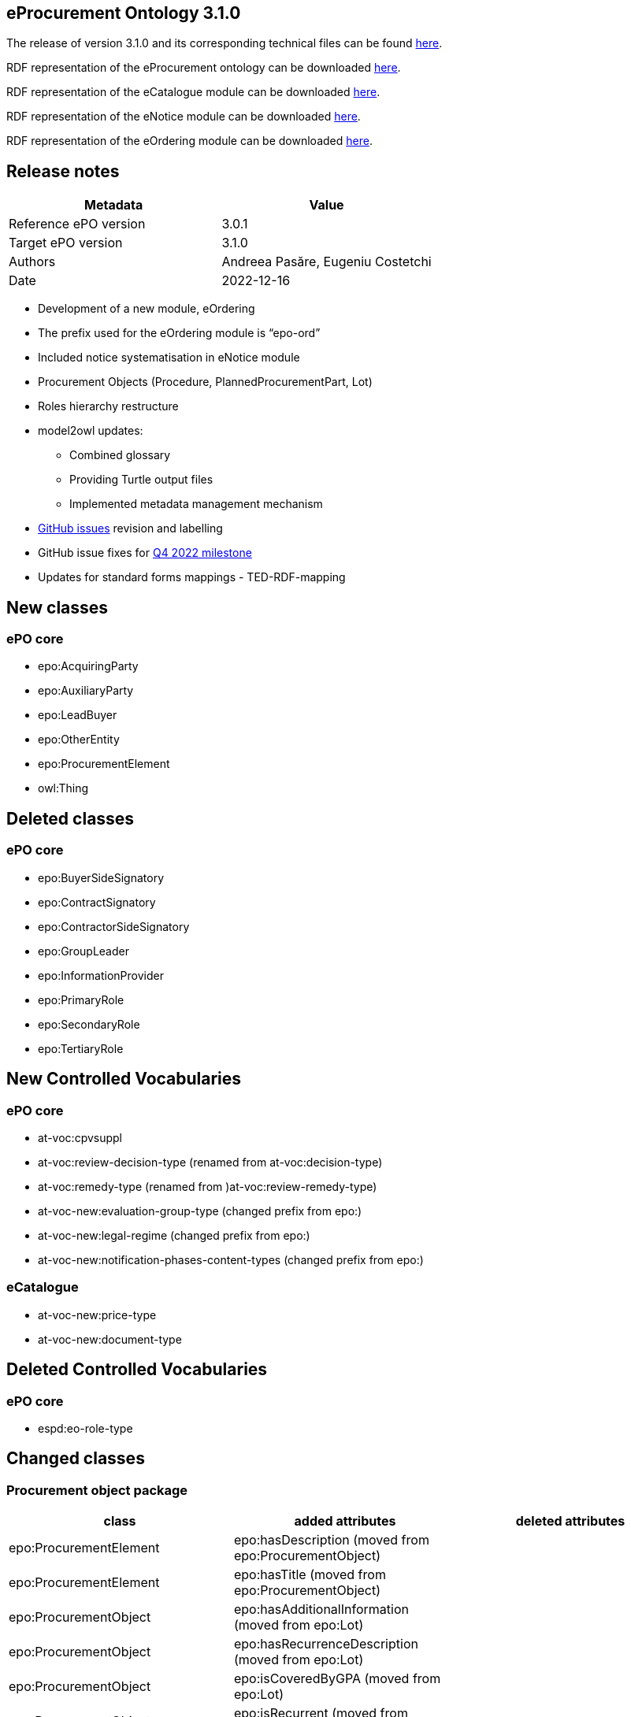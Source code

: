 == *eProcurement Ontology 3.1.0*

The release of version 3.1.0 and its corresponding technical files can be found link:https://github.com/OP-TED/ePO/tree/v3.1.0[here].

RDF representation of the eProcurement ontology can be downloaded link:https://github.com/OP-TED/ePO/tree/v3.1.0/implementation/ePO[here].

RDF representation of the eCatalogue module can be downloaded link:https://github.com/OP-TED/ePO/tree/v3.1.0/implementation/eCatalogue[here].

RDF representation of the eNotice module can be downloaded link:https://github.com/OP-TED/ePO/tree/v3.1.0/implementation/eNotice[here].

RDF representation of the eOrdering module can be downloaded link:https://github.com/OP-TED/ePO/tree/v3.1.0/implementation/eOrdering[here].

== Release notes

|===
|*Metadata*|*Value*

|Reference ePO version|3.0.1
|Target ePO version|3.1.0
|Authors|Andreea Pasăre, Eugeniu Costetchi
|Date|2022-12-16
|===

* Development of a new module, eOrdering
* The prefix used for the eOrdering module is “epo-ord”
* Included notice systematisation in eNotice module
* Procurement Objects (Procedure, PlannedProcurementPart, Lot)
* Roles hierarchy restructure
* model2owl updates:
** Combined glossary
** Providing Turtle output files
** Implemented metadata management mechanism
* https://github.com/OP-TED/ePO/issues[GitHub issues] revision and labelling
* GitHub issue fixes for https://github.com/OP-TED/ePO/milestone/1[Q4 2022 milestone]
* Updates for standard forms mappings - TED-RDF-mapping


== New classes

=== ePO core

* epo:AcquiringParty
* epo:AuxiliaryParty
* epo:LeadBuyer
* epo:OtherEntity
* epo:ProcurementElement
* owl:Thing

== Deleted classes

=== ePO core

* epo:BuyerSideSignatory
* epo:ContractSignatory
* epo:ContractorSideSignatory
* epo:GroupLeader
* epo:InformationProvider
* epo:PrimaryRole
* epo:SecondaryRole
* epo:TertiaryRole

== New Controlled Vocabularies

=== ePO core

* at-voc:cpvsuppl
* at-voc:review-decision-type (renamed from at-voc:decision-type)
* at-voc:remedy-type (renamed from )at-voc:review-remedy-type)
* at-voc-new:evaluation-group-type (changed prefix from epo:)
* at-voc-new:legal-regime (changed prefix from epo:)
* at-voc-new:notification-phases-content-types (changed prefix from epo:)

=== eCatalogue

* at-voc-new:price-type
* at-voc-new:document-type

== Deleted Controlled Vocabularies

=== ePO core

* espd:eo-role-type

== Changed classes

=== Procurement object package


|===
|*class*|*added attributes*|*deleted attributes*

|epo:ProcurementElement|epo:hasDescription (moved from epo:ProcurementObject)|
|epo:ProcurementElement|epo:hasTitle (moved from epo:ProcurementObject)|
|epo:ProcurementObject|epo:hasAdditionalInformation (moved from epo:Lot)|
|epo:ProcurementObject|epo:hasRecurrenceDescription (moved from epo:Lot)|
|epo:ProcurementObject|epo:isCoveredByGPA (moved from epo:Lot)|
|epo:ProcurementObject|epo:isRecurrent (moved from epo:Lot)|
|epo:ProcurementObject|epo:isSMESuitable (moved from epo:PlannedProcurementPart)|
|epo:ProcurementObject|epo:isUsingEUFunds (moved from epo:PlannedProcurementPart)|
|===


|===
|*class*|*added property*|*deleted property*

|epo:AwardDecision|generalisation -> epo:ProcurementElement|generalisation -> epo:ProcurementObject
|epo:Contract|epo:signedByContractor -> epo:Contractor|epo:signedBySignatory -> epo:ContractSignatory
|epo:Contract|generalisation -> epo:ProcurementElement|generalisation -> epo:ProcurementObject
|epo:Contract|epo:signedByBuyer -> epo:Buyer|
|epo:ProcurementObject|epo:hasPurpose -> epo:Purpose (moved from epo:Lot)|
|epo:ProcurementObject|epo:usesChannel -> cv:Channel (moved from epo:PlannedProcurementPart)|
|epo:ProcurementObject|epo:refersToPlannedPart -> epo:PlannedProcurementPart (moved from epo:Procedure)|
|epo:ProcurementObject|epo:hasEstimatedValue -> epo:MonetaryValue (epo:hasEstimatedValue:epo:MonetaryValue|
|epo:ProcurementObject|generalisation -> epo:ProcurementElement|
|epo:ProcurementObject|epo:usesTechnique -> epo:TechniqueUsage (moved from epo:Procedure)|
|epo:ProcurementObject|epo:foreseesContractSpecificTerm -> epo:ContractSpecificTerm (moved from epo:Lot)|
|epo:Purpose|epo:hasMainClassification -> at-voc:cpvsuppl|
|epo:Purpose|epo:hasAdditionalClassification -> at-voc:cpvsuppl|
|epo:ReviewDecision|epo:providesRulingOnRemedy -> at-voc:remedy-type|epo:appliesRemedyType -> at-voc:review-remedy-type
|epo:ReviewObject|generalisation -> epo:ProcurementElement|generalisation -> epo:ProcurementObject
|epo:Tender|generalisation -> epo:ProcurementElement|generalisation -> epo:ProcurementObject
|===

=== Agent package


|===
|*class*|*added property*|*deleted property*

|cpv:Person|person:placeOfBirth|cpv:placeOfBirth
|cpv:Person|person:placeOfDeath|cpv:placeOfDeath
|org:Organization|cv:registeredAddress -> locn:Address|legal:registeredAddress -> locn:Address
|===

=== Role package


|===
|*class*|*added property*|*deleted property*

|epo:AcquiringParty|generalisation -> epo:AgentInRole|
|epo:AuxiliaryParty|generalisation -> epo:AgentInRole|
|epo:Awarder|generalisation -> epo:AcquiringParty|generalisation -> epo:PrimaryRole
|epo:BudgetProvider|generalisation -> epo:AcquiringParty|generalisation -> epo:SecondaryRole
|epo:Buyer|generalisation -> epo:AcquiringParty|generalisation -> epo:PrimaryRole
|epo:CatalogueReceiver|generalisation -> epo:AcquiringParty|generalisation -> epo:PrimaryRole
|epo:OfferingParty (renamed from epo:EconomicOperator)|generalisation -> epo:AgentInRole|
|epo:EmploymentInformationProvider|generalisation -> epo:AuxiliaryParty|generalisation -> epo:TertiaryRole
|epo:EnvironmentalProtectionInformationProvider|generalisation -> epo:AuxiliaryParty|generalisation -> epo:TertiaryRole
|epo:LeadBuyer|generalisation -> epo:Buyer|
|epo:Mediator|generalisation -> epo:AcquiringParty|generalisation -> epo:PrimaryRole
|epo:OfflineAccessProvider|generalisation -> epo:AcquiringParty|generalisation -> epo:InformationProvider
|epo:OtherEntity|generalisation -> epo:OfferingParty|
|epo:ParticipationRequestProcessor|generalisation -> epo:AcquiringParty|generalisation -> epo:SecondaryRole
|epo:ParticipationRequestReceiver|generalisation -> epo:AcquiringParty|generalisation -> epo:SecondaryRole
|epo:PaymentExecutor|generalisation -> epo:AcquiringParty|generalisation -> epo:SecondaryRole
|epo:ProcurementProcedureInformationProvider|generalisation -> epo:AcquiringParty|generalisation -> epo:InformationProvider
|epo:ProcurementServiceProvider|generalisation -> epo:AcquiringParty|generalisation -> epo:PrimaryRole
|epo:ReviewProcedureInformationProvider|generalisation -> epo:AcquiringParty|generalisation -> epo:InformationProvider
|epo:ReviewRequester|generalisation -> epo:OfferingParty|generalisation -> epo:PrimaryRole
|epo:Reviewer|generalisation -> epo:AcquiringParty|generalisation -> epo:PrimaryRole
|epo:TaxInformationProvider|generalisation -> epo:AuxiliaryParty|generalisation -> epo:TertiaryRole
|epo:TenderProcessor|generalisation -> epo:AcquiringParty|generalisation -> epo:SecondaryRole
|epo:TenderReceiver|generalisation -> epo:AcquiringParty|generalisation -> epo:SecondaryRole
|===

=== Term package


|===
|*class*|*added property*|*deleted property*

|epo:AccessTerm|generalisation -> epo:ProcedureSpecificTerm|
|epo:ContractTerm|epo:hasContractNatureType -> at-voc:contract-nature (moved from epo:Purpose)|
|epo:ContractTerm|epo:hasAdditionalContractNature -> at-voc:contract-nature (moved from epo:Purpose)|
|epo:ProcedureTerm|epo:definesInformationProvider -> epo:AuxiliaryParty|
|epo:ProcessPlanningTerm|generalisation -> epo:Term|generalisation -> epo:LotSpecificTerm
|epo:ReviewTerm|generalisation -> epo:LotSpecificTerm|
|===

=== Contextual description package


|===
|*class*|*added property*|*deleted property*

|epo:LotAwardOutcome|epo:hasRestatedAwardedValue -> epo:MonetaryValue|
|epo:LotAwardOutcome|epo:hasBargainPrice -> epo:MonetaryValue|
|epo:SubmissionStatisticalInformation|epo:summarisesInformationForLotAwardOutcome -> epo:LotAwardOutcome|epo:concernsSubmissionsForLot -> epo:Lot
|epo:TenderAwardOutcome|epo:indicatesAwardOfLotToWinner -> epo:Winner|epo:awardsLotToWinner -> epo:Winner
|===

=== Notice description package


|===
|*class*|*added attributes*|*deleted attributes*

|epo:ElementConfidentialityDescription|epo:hasInstanceReference|epo:hasClassReference
|===

=== Empirical types package


|===
|*class*|*added property*|*deleted property*

|owl:Thing|epo:containsModificationsOf -> owl:Thing|
|===

=== eCatalogue module


|===
|*class*|*added property*|*deleted property*

|epo-cat:Catalogue|epo-cat:isReceivedByCatalogueReceiver -> epo:CatalogueReceiver|
|epo-cat:Catalogue|epo:specifiesSeller -> epo-ord:Seller|
|epo-cat:Catalogue|epo:isIntendedForBuyer -> epo:Buyer|
|epo-cat:ChargeInformation|epo-ord:isSpecificToOrderLine -> epo-ord:OrderLine|
|epo-cat:ChargeInformation|generalisation -> epo-ord:PriceModifierInformation|
|epo-cat:Manufacturer|generalisation -> epo:OfferingParty|generalisation -> epo:SecondaryRole
|epo-cat:Price|epo-cat:hasPriceType: -> at-voc-new:price-type|
|epo-cat:ProductSpecification|epo-cat:hasDocumentType -> at-voc-new:document-type|
|epo-cat:Item|epo:hasBuyerItemID -> epo:Identifier|
|===